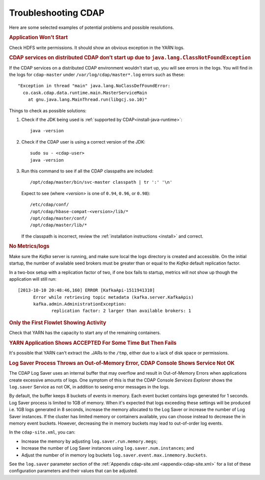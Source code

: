 .. meta::
    :author: Cask Data, Inc.
    :copyright: Copyright © 2014 Cask Data, Inc.

============================================
Troubleshooting CDAP
============================================

Here are some selected examples of potential problems and possible resolutions.


.. rubric:: Application Won't Start

Check HDFS write permissions. It should show an obvious exception in the YARN logs.
 

.. rubric:: CDAP services on distributed CDAP don’t start up due to ``java.lang.ClassNotFoundException``

If the CDAP services on a distributed CDAP environment wouldn't start up, you will see errors
in the logs. You will find in the logs for ``cdap-master`` under ``/var/log/cdap/master*.log``
errors such as these::

 "Exception in thread "main" java.lang.NoClassDefFoundError:
   co.cask.cdap.data.runtime.main.MasterServiceMain
     at gnu.java.lang.MainThread.run(libgcj.so.10)"

Things to check as possible solutions:

1. Check if the JDK being used is :ref:`supported by CDAP<install-java-runtime>`::

    java -version

#. Check if the CDAP user is using a correct version of the JDK::

    sudo su - <cdap-user> 
    java -version
   
#. Run this command to see if all the CDAP classpaths are included::

    /opt/cdap/master/bin/svc-master classpath | tr ':' '\n'
   
   Expect to see (where *<version>* is one of ``0.94``, ``0.96``, or ``0.98``)::

    /etc/cdap/conf/
    /opt/cdap/hbase-compat-<version>/lib/*
    /opt/cdap/master/conf/
    /opt/cdap/master/lib/*

   If the classpath is incorrect, review the :ref:`installation instructions <install>` and correct.
   

.. rubric:: No Metrics/logs

Make sure the *Kafka* server is running, and make sure local the logs directory is created and accessible.
On the initial startup, the number of available seed brokers must be greater than or equal to the
*Kafka* default replication factor.

In a two-box setup with a replication factor of two, if one box fails to startup,
metrics will not show up though the application will still run::

  [2013-10-10 20:48:46,160] ERROR [KafkaApi-1511941310]
        Error while retrieving topic metadata (kafka.server.KafkaApis)
        kafka.admin.AdministrationException:
               replication factor: 2 larger than available brokers: 1


.. rubric:: Only the First Flowlet Showing Activity

Check that YARN has the capacity to start any of the remaining containers.


.. rubric:: YARN Application Shows ACCEPTED For Some Time But Then Fails

It's possible that YARN can't extract the .JARs to the ``/tmp``,
either due to a lack of disk space or permissions.


.. rubric:: Log Saver Process Throws an Out-of-Memory Error, CDAP Console Shows Service Not OK

The CDAP Log Saver uses an internal buffer that may overflow and result in Out-of-Memory
Errors when applications create excessive amounts of logs. One symptom of this is that the CDAP
Console *Services Explorer* shows the ``log.saver`` Service as not OK, in addition to seeing error
messages in the logs.

By default, the buffer keeps 8 buckets of events in memory. Each event bucket contains logs generated for 1 seconds.
Log Saver process is limited to 1GB of memory. When it's expected that logs exceeding these settings will be produced
i.e. 1GB logs generated in 8 seconds, increase the memory allocated to the Log Saver or increase the number of
Log Saver instances. If the cluster has limited memory or containers available, you can choose instead to decrease the
in memory event buckets. However, decreasing the in memory buckets may lead to out-of-order log events.

In the ``cdap-site.xml``, you can:

- Increase the memory by adjusting ``log.saver.run.memory.megs``;
- Increase the number of Log Saver instances using ``log.saver.num.instances``; and
- Adjust the number of in memory log buckets ``log.saver.event.max.inmemory.buckets``.

See the ``log.saver`` parameter section of the :ref:`Appendix cdap-site.xml
<appendix-cdap-site.xml>` for a list of these configuration parameters and their
values that can be adjusted.
